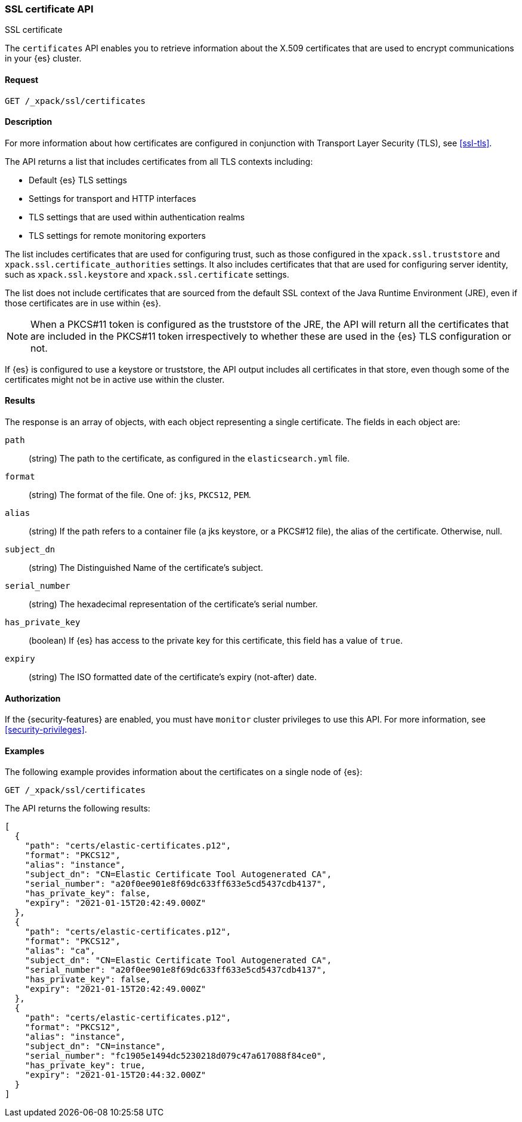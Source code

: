 [role="xpack"]
[[security-api-ssl]]
=== SSL certificate API
++++
<titleabbrev>SSL certificate</titleabbrev>
++++

The `certificates` API enables you to retrieve information about the X.509
certificates that are used to encrypt communications in your {es} cluster.

==== Request

`GET /_xpack/ssl/certificates`


==== Description

For more information about how certificates are configured in conjunction with
Transport Layer Security (TLS), see
<<ssl-tls>>.

The API returns a list that includes certificates from all TLS contexts
including:

* Default {es} TLS settings
* Settings for transport and HTTP interfaces
* TLS settings that are used within authentication realms
* TLS settings for remote monitoring exporters

The list includes certificates that are used for configuring trust, such as
those configured in the `xpack.ssl.truststore` and
`xpack.ssl.certificate_authorities` settings. It also includes certificates that
that are used for configuring server identity, such as `xpack.ssl.keystore` and
`xpack.ssl.certificate` settings.

The list does not include certificates that are sourced from the default SSL
context of the Java Runtime Environment (JRE), even if those certificates are in
use within {es}.

NOTE: When a PKCS#11 token is configured as the truststore of the JRE, the API
will return all the certificates that are included in the PKCS#11 token
irrespectively to whether these are used in the {es} TLS configuration or not.

If {es} is configured to use a keystore or truststore, the API output
includes all certificates in that store, even though some of the certificates
might not be in active use within the cluster.


==== Results

The response is an array of objects, with each object representing a
single certificate. The fields in each object are:

`path`:: (string) The path to the certificate, as configured in the
`elasticsearch.yml` file.
`format`:: (string) The format of the file. One of: `jks`, `PKCS12`, `PEM`.
`alias`:: (string) If the path refers to a container file (a jks keystore, or a
  PKCS#12 file), the alias of the certificate. Otherwise, null.
`subject_dn`:: (string) The Distinguished Name of the certificate's subject.
`serial_number`:: (string) The hexadecimal representation of the certificate's
serial number.
`has_private_key`:: (boolean) If {es} has access to the private key for this
certificate, this field has a value of `true`.
`expiry`:: (string) The ISO formatted date of the certificate's expiry
(not-after) date.

==== Authorization

If the {security-features} are enabled, you must have `monitor` cluster
privileges to use this API. For more information, see
<<security-privileges>>.


==== Examples

The following example provides information about the certificates on a single
node of {es}:

[source,js]
--------------------------------------------------
GET /_xpack/ssl/certificates
--------------------------------------------------
// CONSOLE
// TEST[skip:todo]

The API returns the following results:
[source,js]
----
[
  {
    "path": "certs/elastic-certificates.p12",
    "format": "PKCS12",
    "alias": "instance",
    "subject_dn": "CN=Elastic Certificate Tool Autogenerated CA",
    "serial_number": "a20f0ee901e8f69dc633ff633e5cd5437cdb4137",
    "has_private_key": false,
    "expiry": "2021-01-15T20:42:49.000Z"
  },
  {
    "path": "certs/elastic-certificates.p12",
    "format": "PKCS12",
    "alias": "ca",
    "subject_dn": "CN=Elastic Certificate Tool Autogenerated CA",
    "serial_number": "a20f0ee901e8f69dc633ff633e5cd5437cdb4137",
    "has_private_key": false,
    "expiry": "2021-01-15T20:42:49.000Z"
  },
  {
    "path": "certs/elastic-certificates.p12",
    "format": "PKCS12",
    "alias": "instance",
    "subject_dn": "CN=instance",
    "serial_number": "fc1905e1494dc5230218d079c47a617088f84ce0",
    "has_private_key": true,
    "expiry": "2021-01-15T20:44:32.000Z"
  }
]
----
// NOTCONSOLE
